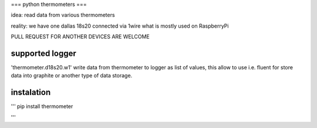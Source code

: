 ===
python thermometers
===

idea: read data from various thermometers

reality: we have one dallas 18s20 connected via 1wire what is mostly used on  RaspberryPi

PULL REQUEST FOR ANOTHER DEVICES ARE WELCOME

supported logger
----------------

'thermometer.d18s20.w1' write data from thermometer to logger as list of values, this allow to use i.e. fluent for
store data into graphite or another type of data storage.


instalation
------------
'''
pip install thermometer

'''



